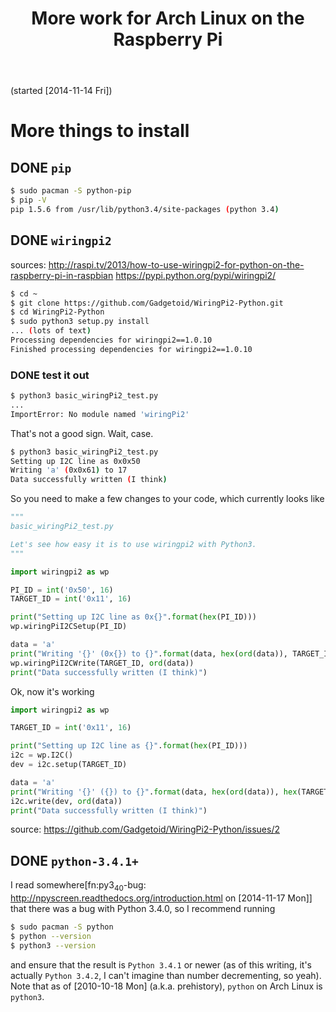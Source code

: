 #+TODO: TODO(t) IN-PROGRESS(p) ON-HOLD(o) DONE(d)

#+TITLE: More work for Arch Linux on the Raspberry Pi

(started [2014-11-14 Fri])

* More things to install
** DONE =pip=
#+BEGIN_SRC sh
$ sudo pacman -S python-pip
$ pip -V
pip 1.5.6 from /usr/lib/python3.4/site-packages (python 3.4)
#+END_SRC

** DONE =wiringpi2=
sources:
http://raspi.tv/2013/how-to-use-wiringpi2-for-python-on-the-raspberry-pi-in-raspbian
https://pypi.python.org/pypi/wiringpi2/

#+BEGIN_SRC sh
$ cd ~
$ git clone https://github.com/Gadgetoid/WiringPi2-Python.git
$ cd WiringPi2-Python
$ sudo python3 setup.py install
... (lots of text)
Processing dependencies for wiringpi2==1.0.10
Finished processing dependencies for wiringpi2==1.0.10
#+END_SRC

*** DONE test it out
#+BEGIN_SRC sh
$ python3 basic_wiringPi2_test.py
...
ImportError: No module named 'wiringPi2'
#+END_SRC
That's not a good sign. Wait, case.

#+BEGIN_SRC sh
$ python3 basic_wiringPi2_test.py 
Setting up I2C line as 0x0x50
Writing 'a' (0x0x61) to 17
Data successfully written (I think)
#+END_SRC
So you need to make a few changes to your code, which currently looks like
#+BEGIN_SRC python
"""
basic_wiringPi2_test.py

Let's see how easy it is to use wiringpi2 with Python3.
"""

import wiringpi2 as wp

PI_ID = int('0x50', 16)
TARGET_ID = int('0x11', 16)

print("Setting up I2C line as 0x{}".format(hex(PI_ID)))
wp.wiringPiI2CSetup(PI_ID)

data = 'a'
print("Writing '{}' (0x{}) to {}".format(data, hex(ord(data)), TARGET_ID))
wp.wiringPiI2CWrite(TARGET_ID, ord(data))
print("Data successfully written (I think)")
#+END_SRC

Ok, now it's working
#+BEGIN_SRC python
import wiringpi2 as wp

TARGET_ID = int('0x11', 16)

print("Setting up I2C line as {}".format(hex(PI_ID)))
i2c = wp.I2C()
dev = i2c.setup(TARGET_ID)

data = 'a'
print("Writing '{}' ({}) to {}".format(data, hex(ord(data)), hex(TARGET_ID)))
i2c.write(dev, ord(data))
print("Data successfully written (I think)")
#+END_SRC
source: https://github.com/Gadgetoid/WiringPi2-Python/issues/2
** DONE =python-3.4.1+=
I read somewhere[fn:py3_4_0-bug: http://npyscreen.readthedocs.org/introduction.html on [2014-11-17 Mon]] that there was a bug with
Python 3.4.0, so I recommend running
#+BEGIN_SRC sh
$ sudo pacman -S python
$ python --version
$ python3 --version
#+END_SRC
and ensure that the result is =Python 3.4.1= or newer (as of this writing, it's
actually =Python 3.4.2=, I can't imagine than number decrementing, so
yeah). Note that as of [2010-10-18 Mon] (a.k.a. prehistory), =python= on Arch
Linux is =python3=.
